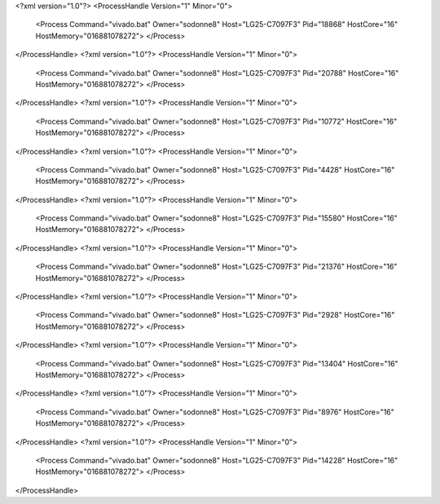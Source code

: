 <?xml version="1.0"?>
<ProcessHandle Version="1" Minor="0">
    <Process Command="vivado.bat" Owner="sodonne8" Host="LG25-C7097F3" Pid="18868" HostCore="16" HostMemory="016881078272">
    </Process>
</ProcessHandle>
<?xml version="1.0"?>
<ProcessHandle Version="1" Minor="0">
    <Process Command="vivado.bat" Owner="sodonne8" Host="LG25-C7097F3" Pid="20788" HostCore="16" HostMemory="016881078272">
    </Process>
</ProcessHandle>
<?xml version="1.0"?>
<ProcessHandle Version="1" Minor="0">
    <Process Command="vivado.bat" Owner="sodonne8" Host="LG25-C7097F3" Pid="10772" HostCore="16" HostMemory="016881078272">
    </Process>
</ProcessHandle>
<?xml version="1.0"?>
<ProcessHandle Version="1" Minor="0">
    <Process Command="vivado.bat" Owner="sodonne8" Host="LG25-C7097F3" Pid="4428" HostCore="16" HostMemory="016881078272">
    </Process>
</ProcessHandle>
<?xml version="1.0"?>
<ProcessHandle Version="1" Minor="0">
    <Process Command="vivado.bat" Owner="sodonne8" Host="LG25-C7097F3" Pid="15580" HostCore="16" HostMemory="016881078272">
    </Process>
</ProcessHandle>
<?xml version="1.0"?>
<ProcessHandle Version="1" Minor="0">
    <Process Command="vivado.bat" Owner="sodonne8" Host="LG25-C7097F3" Pid="21376" HostCore="16" HostMemory="016881078272">
    </Process>
</ProcessHandle>
<?xml version="1.0"?>
<ProcessHandle Version="1" Minor="0">
    <Process Command="vivado.bat" Owner="sodonne8" Host="LG25-C7097F3" Pid="2928" HostCore="16" HostMemory="016881078272">
    </Process>
</ProcessHandle>
<?xml version="1.0"?>
<ProcessHandle Version="1" Minor="0">
    <Process Command="vivado.bat" Owner="sodonne8" Host="LG25-C7097F3" Pid="13404" HostCore="16" HostMemory="016881078272">
    </Process>
</ProcessHandle>
<?xml version="1.0"?>
<ProcessHandle Version="1" Minor="0">
    <Process Command="vivado.bat" Owner="sodonne8" Host="LG25-C7097F3" Pid="8976" HostCore="16" HostMemory="016881078272">
    </Process>
</ProcessHandle>
<?xml version="1.0"?>
<ProcessHandle Version="1" Minor="0">
    <Process Command="vivado.bat" Owner="sodonne8" Host="LG25-C7097F3" Pid="14228" HostCore="16" HostMemory="016881078272">
    </Process>
</ProcessHandle>
